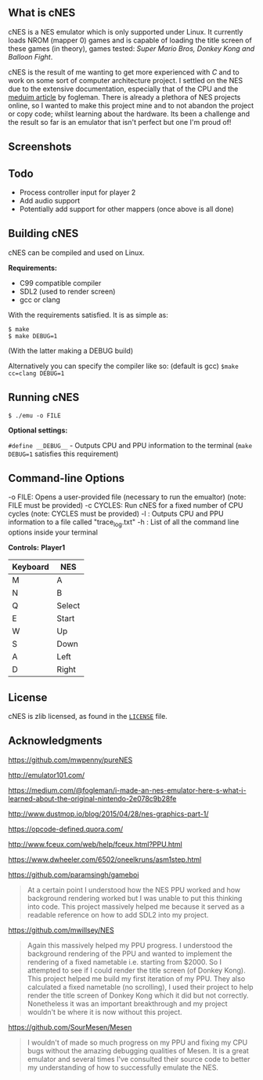 ** What is cNES

cNES is a NES emulator which is only supported under Linux. It currently
loads NROM (mapper 0) games and is capable of loading the title screen
of these games (in theory), games tested: /Super Mario Bros, Donkey Kong
and Balloon Fight/.

cNES is the result of me wanting to get more experienced with /C/ and to
work on some sort of computer architecture project. I settled on the NES
due to the extensive documentation, especially that of the CPU and the
[[https://medium.com/@fogleman/i-made-an-nes-emulator-here-s-what-i-learned-about-the-original-nintendo-2e078c9b28fe][meduim
article]] by fogleman. There is already a plethora of NES projects
online, so I wanted to make this project mine and to not abandon the
project or copy code; whilst learning about the hardware. Its been a
challenge and the result so far is an emulator that isn't perfect but
one I'm proud of!

** Screenshots

[[file:screens/donkey_kong.png]] [[file:screens/balloon_fight.png]]
[[file:screens/super_mario_bros.png]] [[file:screens/bkg_test.png]]

** Todo

- Process controller input for player 2
- Add audio support
- Potentially add support for other mappers (once above is all done)

** Building cNES

cNES can be compiled and used on Linux.

*Requirements:* 
- C99 compatible compiler
- SDL2 (used to render screen)
- gcc or clang

With the requirements satisfied. It is as simple as:

#+BEGIN_EXAMPLE
        $ make
        $ make DEBUG=1
#+END_EXAMPLE

(With the latter making a DEBUG build)

Alternatively you can specify the compiler like so: (default is gcc) =$make cc=clang DEBUG=1=


** Running cNES

#+BEGIN_EXAMPLE
        $ ./emu -o FILE
#+END_EXAMPLE

*Optional settings:*

=#define __DEBUG__= - Outputs CPU and PPU information to the terminal (=make DEBUG=1= satisfies this requirement)

** Command-line Options

-o FILE: Opens a user-provided file (necessary to run the emualtor) (note: FILE must be provided)
-c CYCLES: Run cNES for a fixed number of CPU cycles (note: CYCLES must be provided)
-l : Outputs CPU and PPU information to a file called "trace_log.txt"
-h : List of all the command line options inside your terminal

*Controls:*
*Player1*

|----------+--------|
| Keyboard | NES    |
|----------+--------|
| M        | A      |
| N        | B      |
| Q        | Select |
| E        | Start  |
| W        | Up     |
| S        | Down   |
| A        | Left   |
| D        | Right  |
|----------+--------+

** License

cNES is zlib licensed, as found in the [[file:LICENSE][=LICENSE=]] file.

** Acknowledgments

https://github.com/mwpenny/pureNES

http://emulator101.com/

https://medium.com/@fogleman/i-made-an-nes-emulator-here-s-what-i-learned-about-the-original-nintendo-2e078c9b28fe

http://www.dustmop.io/blog/2015/04/28/nes-graphics-part-1/

https://opcode-defined.quora.com/

http://www.fceux.com/web/help/fceux.html?PPU.html

https://www.dwheeler.com/6502/oneelkruns/asm1step.html

https://github.com/paramsingh/gameboi

#+BEGIN_QUOTE
  At a certain point I understood how the NES PPU worked and how
  background rendering worked but I was unable to put this thinking into
  code. This project massively helped me because it served as a readable
  reference on how to add SDL2 into my project.
#+END_QUOTE

https://github.com/mwillsey/NES

#+BEGIN_QUOTE
  Again this massively helped my PPU progress. I understood the
  background rendering of the PPU and wanted to implement the rendering
  of a fixed nametable i.e. starting from $2000. So I attempted to see
  if I could render the title screen (of Donkey Kong). This project
  helped me build my first iteration of my PPU. They also calculated a
  fixed nametable (no scrolling), I used their project to help render
  the title screen of Donkey Kong which it did but not correctly.
  Nonetheless it was an important breakthrough and my project wouldn't
  be where it is now without this project.
#+END_QUOTE

https://github.com/SourMesen/Mesen

#+BEGIN_QUOTE
  I wouldn't of made so much progress on my PPU and fixing my CPU bugs
  without the amazing debugging qualities of Mesen. It is a great
  emulator and several times I've consulted their source code to better
  my understanding of how to successfully emulate the NES.
#+END_QUOTE
